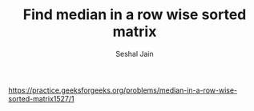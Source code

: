 #+TITLE: Find median in a row wise sorted matrix
#+AUTHOR: Seshal Jain
#+TAGS[]: matrix
https://practice.geeksforgeeks.org/problems/median-in-a-row-wise-sorted-matrix1527/1
